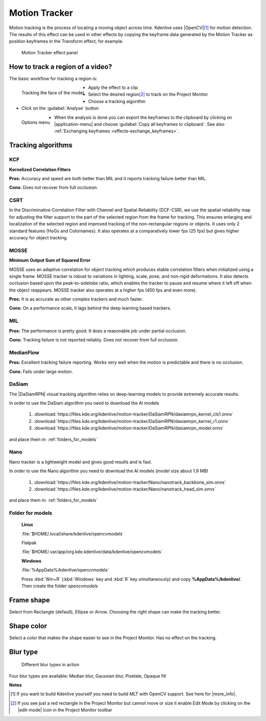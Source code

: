.. metadata-placeholder

   :authors: - frdbr (https://userbase.kde.org/User:frdbr)
             - Bernd Jordan (https://discuss.kde.org/u/berndmj)n

   :license: Creative Commons License SA 4.0

.. |OpenCV| raw:: html

   <a href="https://opencv.org/about/" target="_blank">OpenCV (Open Source Computer Vision Library)</a>

.. |DaSiamRPN| raw:: html

   <a href="https://arxiv.org/pdf/1808.06048.pdf" target="_blank">DaSiamRPN</a>

.. |more_info| raw:: html

   <a href="https://invent.kde.org/multimedia/kdenlive/-/blob/master/dev-docs/build.md#building-opencv-tracking-module" target="_blank">more info</a>


.. _effects-motion_tracker:

Motion Tracker
==============
.. versionadded:: 19.04.0

Motion tracking is the process of locating a moving object across time. Kdenlive uses |OpenCV|\ [1]_ for motion detection. The results of this effect can be used in other effects by copying the keyframe data generated by the Motion Tracker as position keyframes in the Transform effect, for example.

.. figure:: /images/effects_and_compositions/kdenlive2304_effects-motion_tracker.webp
   :width: 400px
   :alt: kdenlive2304_effects-motion_tracker

   Motion Tracker effect panel

..

How to track a region of a video? 
---------------------------------

The basic workflow for tracking a region is:

.. figure:: /images/effects_and_compositions/kdenlive_effects-motion_tracking_face.webp
   :align: left
   :width: 400px
   :alt: kdenlive_effects-motion_tracking_face

   Tracking the face of the model

* Apply the effect to a clip
* Select the desired region\ [2]_ to track on the Project Monitor
* Choose a tracking algorithm
* Click on the :guilabel:`Analyse` button

.. container:: clear-both

   .. figure:: /images/effects_and_compositions/kdenlive2304_effects-motion_tracker_copy_kf.webp
      :align: left
      :width: 90%
      :alt: kdenlive2304_effects-motion_tracker_copy_kf

      Options menu

   * When the analysis is done you can export the keyframes to the clipboard by clicking on |application-menu| and choose :guilabel:`Copy all keyframes to clipboard`. See also :ref:`Exchanging keyframes <effects-exchange_keyframes>`.

.. rst-class:: clear-both


Tracking algorithms
-------------------

KCF
^^^

**Kernelized Correlation Filters**

**Pros:** Accuracy and speed are both better than MIL and it reports tracking failure better than MIL.

**Cons:** Does not recover from full occlusion. 


CSRT
^^^^

In the Discriminative Correlation Filter with Channel and Spatial Reliability (DCF-CSR), we use the spatial reliability map for adjusting the filter support to the part of the selected region from the frame for tracking. This ensures enlarging and localization of the selected region and improved tracking of the non-rectangular regions or objects. It uses only 2 standard features (HoGs and Colornames). It also operates at a comparatively lower fps (25 fps) but gives higher accuracy for object tracking.


MOSSE
^^^^^

**Minimum Output Sum of Squared Error**

MOSSE uses an adaptive correlation for object tracking which produces stable correlation filters when initialized using a single frame. MOSSE tracker is robust to variations in lighting, scale, pose, and non-rigid deformations. It also detects occlusion based upon the peak-to-sidelobe ratio, which enables the tracker to pause and resume where it left off when the object reappears. MOSSE tracker also operates at a higher fps (450 fps and even more).

**Pros:** It is as accurate as other complex trackers and much faster.

**Cons:** On a performance scale, it lags behind the deep learning based trackers.


MIL
^^^

**Pros:** The performance is pretty good. It does a reasonable job under partial occlusion.

**Cons:** Tracking failure is not reported reliably. Does not recover from full occlusion.


MedianFlow
^^^^^^^^^^

**Pros:** Excellent tracking failure reporting. Works very well when the motion is predictable and there is no occlusion.

**Cons:** Fails under large motion.


DaSiam
^^^^^^

The |DaSiamRPN| visual tracking algorithm relies on deep-learning models to provide extremely accurate results.

In order to use the DaSiam algorithm you need to download the AI models

   1. :download:`https://files.kde.org/kdenlive/motion-tracker/DaSiamRPN/dasiamrpn_kernel_cls1.onnx`
   2. :download:`https://files.kde.org/kdenlive/motion-tracker/DaSiamRPN/dasiamrpn_kernel_r1.onnx`
   3. :download:`https://files.kde.org/kdenlive/motion-tracker/DaSiamRPN/dasiamrpn_model.onnx`

and place them in: :ref:`folders_for_models`


Nano
^^^^

.. versionadded:: 23.08

Nano tracker is a lightweight model and gives good results and is fast.

In order to use the Nano algorithm you need to download the AI models (model size about 1.9 MB)

  1. :download:`https://files.kde.org/kdenlive/motion-tracker/Nano/nanotrack_backbone_sim.onnx`
  2. :download:`https://files.kde.org/kdenlive/motion-tracker/Nano/nanotrack_head_sim.onnx`

and place them in: :ref:`folders_for_models`


.. _folders_for_models:

Folder for models
^^^^^^^^^^^^^^^^^

   **Linux**

   :file:`$HOME/.local/share/kdenlive/opencvmodels`

   Flatpak

   :file:`$HOME/.var/app/org.kde.kdenlive/data/kdenlive/opencvmodels`

   **Windows**

   :file:`%AppData%/kdenlive/opencvmodels`

   Press :kbd:`Win+R` (:kbd:`Windows` key and :kbd:`R` key simultaneously) and copy **%AppData%/kdenlive/**. Then create the folder `opencvmodels`


Frame shape
-----------

Select from Rectangle (default), Ellipse or Arrow. Choosing the right shape can make the tracking better.


Shape color
-----------

Select a color that makes the shape easier to see in the Project Monitor. Has no effect on the tracking.


Blur type
---------

.. figure:: /images/effects_and_compositions/kdenlive_effects-motion_tracker_blur_type.gif
   :width: 90%
   :alt: kdenlive_effects-motion_tracker_blur_type

   Different blur types in action

Four blur types are available: Median blur, Gaussian blur, Pixelate, Opaque fill


**Notes**

.. [1] If you want to build Kdenlive yourself you need to build MLT with OpenCV support. See here for |more_info|.

.. [2] If you see just a red rectangle in the Project Monitor but cannot move or size it enable Edit Mode by clicking on the |edit-mode| icon in the Project Monitor toolbar
